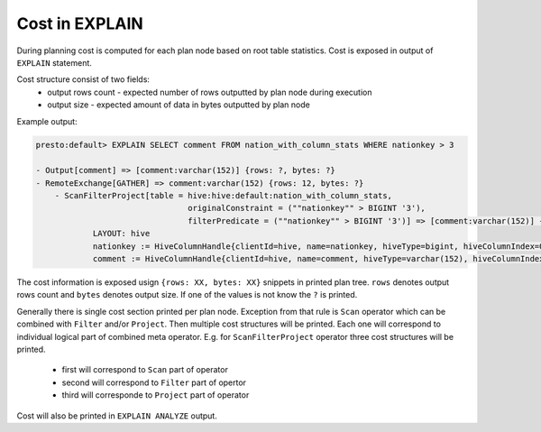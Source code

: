 ===============
Cost in EXPLAIN
===============

During planning cost is computed for each plan node based on root table statistics.
Cost is exposed in output of ``EXPLAIN`` statement.

Cost structure consist of two fields:
 * output rows count - expected number of rows outputted by plan node during execution
 * output size - expected amount of data in bytes outputted by plan node

Example output:

.. code-block:: none

    presto:default> EXPLAIN SELECT comment FROM nation_with_column_stats WHERE nationkey > 3

    - Output[comment] => [comment:varchar(152)] {rows: ?, bytes: ?}
    - RemoteExchange[GATHER] => comment:varchar(152) {rows: 12, bytes: ?}
        - ScanFilterProject[table = hive:hive:default:nation_with_column_stats,
                                    originalConstraint = (""nationkey"" > BIGINT '3'),
                                    filterPredicate = (""nationkey"" > BIGINT '3')] => [comment:varchar(152)] {rows: 25, bytes: ?}/{rows: 12, bytes: ?}/{rows: 12, bytes: ?}
                LAYOUT: hive
                nationkey := HiveColumnHandle{clientId=hive, name=nationkey, hiveType=bigint, hiveColumnIndex=0, columnType=REGULAR}
                comment := HiveColumnHandle{clientId=hive, name=comment, hiveType=varchar(152), hiveColumnIndex=3, columnType=REGULAR}


The cost information is exposed usign ``{rows: XX, bytes: XX}`` snippets in printed plan tree.
``rows`` denotes output rows count and ``bytes`` denotes output size.
If one of the values is not know the ``?`` is printed.

Generally there is single cost section printed per plan node.
Exception from that rule is ``Scan`` operator which can be combined with ``Filter`` and/or ``Project``. Then multiple cost structures will be printed.
Each one will correspond to individual logical part of combined meta operator.
E.g. for ``ScanFilterProject`` operator three cost structures will be printed.

 * first will correspond to ``Scan`` part of operator
 * second will correspond to ``Filter`` part of opertor
 * third will corresponde to ``Project`` part of operator

Cost will also be printed in ``EXPLAIN ANALYZE`` output.

